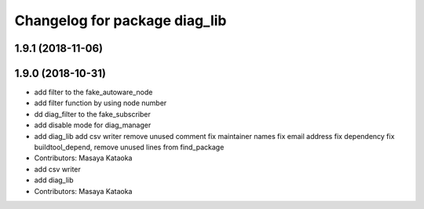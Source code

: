 ^^^^^^^^^^^^^^^^^^^^^^^^^^^^^^
Changelog for package diag_lib
^^^^^^^^^^^^^^^^^^^^^^^^^^^^^^

1.9.1 (2018-11-06)
------------------

1.9.0 (2018-10-31)
------------------
* add filter to the fake_autoware_node
* add filter function by using node number
* dd diag_filter to the fake_subscriber
* add disable mode for diag_manager
* add diag_lib
  add csv writer
  remove unused comment
  fix maintainer names
  fix email address
  fix dependency
  fix buildtool_depend, remove unused lines from find_package
* Contributors: Masaya Kataoka

* add csv writer
* add diag_lib
* Contributors: Masaya Kataoka
